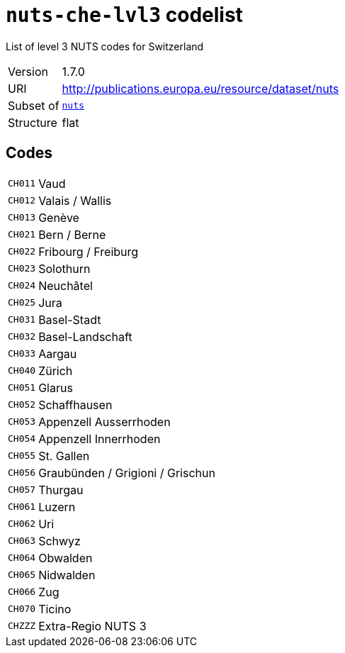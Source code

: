 = `nuts-che-lvl3` codelist
:navtitle: Codelists

List of level 3 NUTS codes for Switzerland
[horizontal]
Version:: 1.7.0
URI:: http://publications.europa.eu/resource/dataset/nuts
Subset of:: xref:code-lists/nuts.adoc[`nuts`]
Structure:: flat

== Codes
[horizontal]
  `CH011`::: Vaud
  `CH012`::: Valais / Wallis
  `CH013`::: Genève
  `CH021`::: Bern / Berne
  `CH022`::: Fribourg / Freiburg
  `CH023`::: Solothurn
  `CH024`::: Neuchâtel
  `CH025`::: Jura
  `CH031`::: Basel-Stadt
  `CH032`::: Basel-Landschaft
  `CH033`::: Aargau
  `CH040`::: Zürich
  `CH051`::: Glarus
  `CH052`::: Schaffhausen
  `CH053`::: Appenzell Ausserrhoden
  `CH054`::: Appenzell Innerrhoden
  `CH055`::: St. Gallen
  `CH056`::: Graubünden / Grigioni / Grischun
  `CH057`::: Thurgau
  `CH061`::: Luzern
  `CH062`::: Uri
  `CH063`::: Schwyz
  `CH064`::: Obwalden
  `CH065`::: Nidwalden
  `CH066`::: Zug
  `CH070`::: Ticino
  `CHZZZ`::: Extra-Regio NUTS 3
